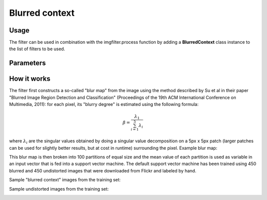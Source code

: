 Blurred context
===============

Usage
-----

The filter can be used in combination with the imgfilter.process function by adding a **BlurredContext** class instance to the list of filters to be used.

Parameters
----------

How it works
------------

The filter first constructs a so-called "blur map" from the image using the method described by Su et al in their paper "Blurred Image Region Detection and Classification" (Proceedings of the 19th ACM International Conference on Multimedia, 2011): for each pixel, its "blurry degree" is estimated using the following formula:

.. math::

    \beta = \frac{\lambda_1}{\sum_{i=1}^5 \lambda_i}

where :math:`\lambda_i` are the singular values obtained by doing a singular value decomposition on a 5px x 5px patch (larger patches can be used for slightly better results, but at cost in runtime) surrounding the pixel. Example blur map:

.. image:: images/shoe.jpg
   :width: 325px
.. image:: images/blurmap_shoe.png
   :width: 325px

This blur map is then broken into 100 partitions of equal size and the mean value of each partition is used as variable in an input vector that is fed into a support vector machine. The default support vector machine has been trained using 450 blurred and 450 undistorted images that were downloaded from Flickr and labeled by hand.

Sample "blurred context" images from the training set:

.. image:: images/blurred_context_sample1.jpg
   :width: 215px
.. image:: images/blurred_context_sample2.jpg
   :width: 215px
.. image:: images/blurred_context_sample3.jpg
   :width: 215px

Sample undistorted images from the training set:

.. image:: images/blurred_context_sample4.jpg
   :width: 215px
.. image:: images/blurred_context_sample5.jpg
   :width: 215px
.. image:: images/blurred_context_sample6.jpg
   :width: 215px
